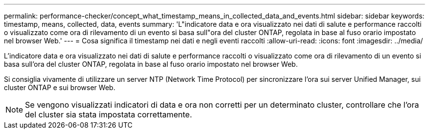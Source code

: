 ---
permalink: performance-checker/concept_what_timestamp_means_in_collected_data_and_events.html 
sidebar: sidebar 
keywords: timestamp, means, collected, data, events 
summary: 'L"indicatore data e ora visualizzato nei dati di salute e performance raccolti o visualizzato come ora di rilevamento di un evento si basa sull"ora del cluster ONTAP, regolata in base al fuso orario impostato nel browser Web.' 
---
= Cosa significa il timestamp nei dati e negli eventi raccolti
:allow-uri-read: 
:icons: font
:imagesdir: ../media/


[role="lead"]
L'indicatore data e ora visualizzato nei dati di salute e performance raccolti o visualizzato come ora di rilevamento di un evento si basa sull'ora del cluster ONTAP, regolata in base al fuso orario impostato nel browser Web.

Si consiglia vivamente di utilizzare un server NTP (Network Time Protocol) per sincronizzare l'ora sui server Unified Manager, sui cluster ONTAP e sui browser Web.

[NOTE]
====
Se vengono visualizzati indicatori di data e ora non corretti per un determinato cluster, controllare che l'ora del cluster sia stata impostata correttamente.

====